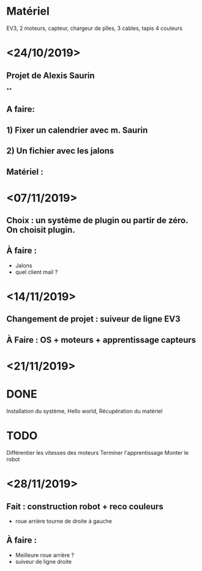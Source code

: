 * Matériel
  EV3, 2 moteurs, capteur, chargeur de pîles, 3 cables, tapis 4 couleurs


* <24/10/2019>
** Projet de Alexis Saurin
**
** A faire:
** 1) Fixer un calendrier avec m. Saurin
** 2) Un fichier avec les jalons

** Matériel :

* <07/11/2019>
** Choix : un système de plugin ou partir de zéro. On choisit plugin.
** À faire :
  - Jalons
  - quel client mail ?

* <14/11/2019>
** Changement de projet : suiveur de ligne EV3
** À Faire : OS + moteurs + apprentissage capteurs

* <21/11/2019>

* DONE
  Installation du système, Hello world,
  Récupération du matériel

* TODO
  Différentier les vitesses des moteurs
  Terminer l'apprentissage
  Monter le robot

* <28/11/2019>
** Fait : construction robot + reco couleurs
  - roue arrière tourne de droite à gauche
** À faire :
  - Meilleure roue arrière ?
  - suiveur de ligne droite
